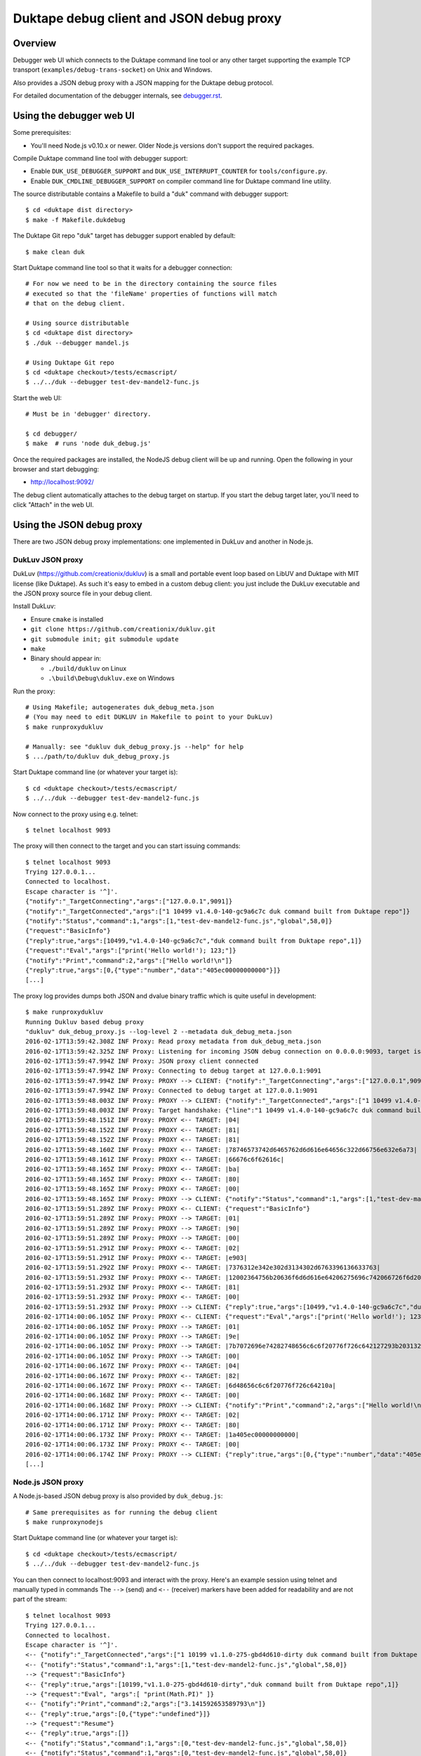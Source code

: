 =========================================
Duktape debug client and JSON debug proxy
=========================================

Overview
========

Debugger web UI which connects to the Duktape command line tool or any other
target supporting the example TCP transport (``examples/debug-trans-socket``)
on Unix and Windows.

Also provides a JSON debug proxy with a JSON mapping for the Duktape debug
protocol.

For detailed documentation of the debugger internals, see `debugger.rst`__.

__ https://github.com/svaarala/duktape/blob/master/doc/debugger.rst

Using the debugger web UI
=========================

Some prerequisites:

* You'll need Node.js v0.10.x or newer.  Older Node.js versions don't support
  the required packages.

Compile Duktape command line tool with debugger support:

* Enable ``DUK_USE_DEBUGGER_SUPPORT`` and ``DUK_USE_INTERRUPT_COUNTER`` for
  ``tools/configure.py``.

* Enable ``DUK_CMDLINE_DEBUGGER_SUPPORT`` on compiler command line for Duktape
  command line utility.

The source distributable contains a Makefile to build a "duk" command with
debugger support::

    $ cd <duktape dist directory>
    $ make -f Makefile.dukdebug

The Duktape Git repo "duk" target has debugger support enabled by default::

    $ make clean duk

Start Duktape command line tool so that it waits for a debugger connection::

    # For now we need to be in the directory containing the source files
    # executed so that the 'fileName' properties of functions will match
    # that on the debug client.

    # Using source distributable
    $ cd <duktape dist directory>
    $ ./duk --debugger mandel.js

    # Using Duktape Git repo
    $ cd <duktape checkout>/tests/ecmascript/
    $ ../../duk --debugger test-dev-mandel2-func.js

Start the web UI::

    # Must be in 'debugger' directory.

    $ cd debugger/
    $ make  # runs 'node duk_debug.js'

Once the required packages are installed, the NodeJS debug client will be
up and running.  Open the following in your browser and start debugging:

* http://localhost:9092/

The debug client automatically attaches to the debug target on startup.
If you start the debug target later, you'll need to click "Attach" in the
web UI.

Using the JSON debug proxy
==========================

There are two JSON debug proxy implementations: one implemented in DukLuv
and another in Node.js.

DukLuv JSON proxy
-----------------

DukLuv (https://github.com/creationix/dukluv) is a small and portable event
loop based on LibUV and Duktape with MIT license (like Duktape).  As such it's
easy to embed in a custom debug client: you just include the DukLuv executable
and the JSON proxy source file in your debug client.

Install DukLuv:

* Ensure ``cmake`` is installed

* ``git clone https://github.com/creationix/dukluv.git``

* ``git submodule init; git submodule update``

* ``make``

* Binary should appear in:

  - ``./build/dukluv`` on Linux

  - ``.\build\Debug\dukluv.exe`` on Windows

Run the proxy::

    # Using Makefile; autogenerates duk_debug_meta.json
    # (You may need to edit DUKLUV in Makefile to point to your DukLuv)
    $ make runproxydukluv

    # Manually: see "dukluv duk_debug_proxy.js --help" for help
    $ .../path/to/dukluv duk_debug_proxy.js

Start Duktape command line (or whatever your target is)::

    $ cd <duktape checkout>/tests/ecmascript/
    $ ../../duk --debugger test-dev-mandel2-func.js

Now connect to the proxy using e.g. telnet::

    $ telnet localhost 9093

The proxy will then connect to the target and you can start issuing commands::

    $ telnet localhost 9093
    Trying 127.0.0.1...
    Connected to localhost.
    Escape character is '^]'.
    {"notify":"_TargetConnecting","args":["127.0.0.1",9091]}
    {"notify":"_TargetConnected","args":["1 10499 v1.4.0-140-gc9a6c7c duk command built from Duktape repo"]}
    {"notify":"Status","command":1,"args":[1,"test-dev-mandel2-func.js","global",58,0]}
    {"request":"BasicInfo"}
    {"reply":true,"args":[10499,"v1.4.0-140-gc9a6c7c","duk command built from Duktape repo",1]}
    {"request":"Eval","args":["print('Hello world!'); 123;"]}
    {"notify":"Print","command":2,"args":["Hello world!\n"]}
    {"reply":true,"args":[0,{"type":"number","data":"405ec00000000000"}]}
    [...]

The proxy log provides dumps both JSON and dvalue binary traffic which is
quite useful in development::

    $ make runproxydukluv
    Running Dukluv based debug proxy
    "dukluv" duk_debug_proxy.js --log-level 2 --metadata duk_debug_meta.json
    2016-02-17T13:59:42.308Z INF Proxy: Read proxy metadata from duk_debug_meta.json
    2016-02-17T13:59:42.325Z INF Proxy: Listening for incoming JSON debug connection on 0.0.0.0:9093, target is 127.0.0.1:9091
    2016-02-17T13:59:47.994Z INF Proxy: JSON proxy client connected
    2016-02-17T13:59:47.994Z INF Proxy: Connecting to debug target at 127.0.0.1:9091
    2016-02-17T13:59:47.994Z INF Proxy: PROXY --> CLIENT: {"notify":"_TargetConnecting","args":["127.0.0.1",9091]}
    2016-02-17T13:59:47.994Z INF Proxy: Connected to debug target at 127.0.0.1:9091
    2016-02-17T13:59:48.003Z INF Proxy: PROXY --> CLIENT: {"notify":"_TargetConnected","args":["1 10499 v1.4.0-140-gc9a6c7c duk command built from Duktape repo"]}
    2016-02-17T13:59:48.003Z INF Proxy: Target handshake: {"line":"1 10499 v1.4.0-140-gc9a6c7c duk command built from Duktape repo","protocolVersion":1,"text":"10499 v1.4.0-140-gc9a6c7c duk command built from Duktape repo","dukVersion":"1","dukGitDescribe":"10499","targetString":"v1.4.0-140-gc9a6c7c"}
    2016-02-17T13:59:48.151Z INF Proxy: PROXY <-- TARGET: |04|
    2016-02-17T13:59:48.152Z INF Proxy: PROXY <-- TARGET: |81|
    2016-02-17T13:59:48.152Z INF Proxy: PROXY <-- TARGET: |81|
    2016-02-17T13:59:48.160Z INF Proxy: PROXY <-- TARGET: |78746573742d6465762d6d616e64656c322d66756e632e6a73|
    2016-02-17T13:59:48.161Z INF Proxy: PROXY <-- TARGET: |66676c6f62616c|
    2016-02-17T13:59:48.165Z INF Proxy: PROXY <-- TARGET: |ba|
    2016-02-17T13:59:48.165Z INF Proxy: PROXY <-- TARGET: |80|
    2016-02-17T13:59:48.165Z INF Proxy: PROXY <-- TARGET: |00|
    2016-02-17T13:59:48.165Z INF Proxy: PROXY --> CLIENT: {"notify":"Status","command":1,"args":[1,"test-dev-mandel2-func.js","global",58,0]}
    2016-02-17T13:59:51.289Z INF Proxy: PROXY <-- CLIENT: {"request":"BasicInfo"}
    2016-02-17T13:59:51.289Z INF Proxy: PROXY --> TARGET: |01|
    2016-02-17T13:59:51.289Z INF Proxy: PROXY --> TARGET: |90|
    2016-02-17T13:59:51.289Z INF Proxy: PROXY --> TARGET: |00|
    2016-02-17T13:59:51.291Z INF Proxy: PROXY <-- TARGET: |02|
    2016-02-17T13:59:51.291Z INF Proxy: PROXY <-- TARGET: |e903|
    2016-02-17T13:59:51.292Z INF Proxy: PROXY <-- TARGET: |7376312e342e302d3134302d6763396136633763|
    2016-02-17T13:59:51.293Z INF Proxy: PROXY <-- TARGET: |12002364756b20636f6d6d616e64206275696c742066726f6d2044756b74617065207265706f|
    2016-02-17T13:59:51.293Z INF Proxy: PROXY <-- TARGET: |81|
    2016-02-17T13:59:51.293Z INF Proxy: PROXY <-- TARGET: |00|
    2016-02-17T13:59:51.293Z INF Proxy: PROXY --> CLIENT: {"reply":true,"args":[10499,"v1.4.0-140-gc9a6c7c","duk command built from Duktape repo",1]}
    2016-02-17T14:00:06.105Z INF Proxy: PROXY <-- CLIENT: {"request":"Eval","args":["print('Hello world!'); 123;"]}
    2016-02-17T14:00:06.105Z INF Proxy: PROXY --> TARGET: |01|
    2016-02-17T14:00:06.105Z INF Proxy: PROXY --> TARGET: |9e|
    2016-02-17T14:00:06.105Z INF Proxy: PROXY --> TARGET: |7b7072696e74282748656c6c6f20776f726c642127293b203132333b|
    2016-02-17T14:00:06.105Z INF Proxy: PROXY --> TARGET: |00|
    2016-02-17T14:00:06.167Z INF Proxy: PROXY <-- TARGET: |04|
    2016-02-17T14:00:06.167Z INF Proxy: PROXY <-- TARGET: |82|
    2016-02-17T14:00:06.167Z INF Proxy: PROXY <-- TARGET: |6d48656c6c6f20776f726c64210a|
    2016-02-17T14:00:06.168Z INF Proxy: PROXY <-- TARGET: |00|
    2016-02-17T14:00:06.168Z INF Proxy: PROXY --> CLIENT: {"notify":"Print","command":2,"args":["Hello world!\n"]}
    2016-02-17T14:00:06.171Z INF Proxy: PROXY <-- TARGET: |02|
    2016-02-17T14:00:06.171Z INF Proxy: PROXY <-- TARGET: |80|
    2016-02-17T14:00:06.173Z INF Proxy: PROXY <-- TARGET: |1a405ec00000000000|
    2016-02-17T14:00:06.173Z INF Proxy: PROXY <-- TARGET: |00|
    2016-02-17T14:00:06.174Z INF Proxy: PROXY --> CLIENT: {"reply":true,"args":[0,{"type":"number","data":"405ec00000000000"}]}
    [...]

Node.js JSON proxy
------------------

A Node.js-based JSON debug proxy is also provided by ``duk_debug.js``::

    # Same prerequisites as for running the debug client
    $ make runproxynodejs

Start Duktape command line (or whatever your target is)::

    $ cd <duktape checkout>/tests/ecmascript/
    $ ../../duk --debugger test-dev-mandel2-func.js

You can then connect to localhost:9093 and interact with the proxy.
Here's an example session using telnet and manually typed in commands
The ``-->`` (send) and ``<--`` (receiver) markers have been added for
readability and are not part of the stream::

    $ telnet localhost 9093
    Trying 127.0.0.1...
    Connected to localhost.
    Escape character is '^]'.
    <-- {"notify":"_TargetConnected","args":["1 10199 v1.1.0-275-gbd4d610-dirty duk command built from Duktape repo"]}
    <-- {"notify":"Status","command":1,"args":[1,"test-dev-mandel2-func.js","global",58,0]}
    --> {"request":"BasicInfo"}
    <-- {"reply":true,"args":[10199,"v1.1.0-275-gbd4d610-dirty","duk command built from Duktape repo",1]}
    --> {"request":"Eval", "args":[ "print(Math.PI)" ]}
    <-- {"notify":"Print","command":2,"args":["3.141592653589793\n"]}
    <-- {"reply":true,"args":[0,{"type":"undefined"}]}
    --> {"request":"Resume"}
    <-- {"reply":true,"args":[]}
    <-- {"notify":"Status","command":1,"args":[0,"test-dev-mandel2-func.js","global",58,0]}
    <-- {"notify":"Status","command":1,"args":[0,"test-dev-mandel2-func.js","global",58,0]}
    <-- {"notify":"Print","command":2,"args":["................................................................................\n"]}
    <-- {"notify":"Print","command":2,"args":["................................................................................\n"]}
    <-- {"notify":"Print","command":2,"args":["................................................................................\n"]}
    [...]
    <-- {"notify":"_Disconnecting"}

A telnet connection allows you to experiment with debug commands by simply
copy-pasting debug commands to the telnet session.  This is useful even if
you decide to implement the binary protocol directly.

The debug target used by the proxy can be configured with ``duk_debug.js``
command line options.

Source search path
==================

The NodeJS debug client needs to be able to find source code files matching
code running on the target ("duk" command line).  **The filenames used on the
target and on the debug client must match exactly**, because e.g. breakpoints
are targeted based on the 'fileName' property of Function objects.

The search path can be set using the ``--source-dirs`` option given to
``duk_debug.js``, with the default search paths including only
``../tests/ecmascript/``.

The default search path means that if a function on the target has fileName
``foo/bar.js`` it would be loaded from (relative to the duk_debug.js working
directory, ``debugger/``)::

    ../tests/ecmascript/foo/bar.js

Similarly, if the filesystem contained::

    ../tests/ecmascript/baz/quux.js

the web UI dropdown would show ``baz/quux.js``.  If you selected that file
and added a breakpoint, the breakpoint fileName sent to the debug target
would be ``baz/quux.js``.

.. note:: There's much to improve in the search path.  For instance, it'd
          be nice to add a certain path to search but exclude files based
          on paths and patterns, etc.

Architecture
============

::

    +-------------------+
    | Web browser       |  [debug UI]
    +-------------------+
          |
          | http (port 9092)
          | socket.io
          v
    +-------------------+
    | duk_debug.js      |  [debug client]
    +-------------------+
          |          /\
          |          ||
          +----------||---- [example tcp transport] (port 9091)
          |          ||     (application provides concrete transport)
          |          ||
          |          ||---- [debug protocol stream]
          |          ||     (between debug client and Duktape)
          |          ||
    + - - | - - - - -|| - - +
    :     v          ||     :
    :  +-------------||-+   :  [target]
    :  | application || |   :
    :  +-------------||-+   :
    :     ^          ||     :
    :     |          ||     :   [debug API]
    :     +----------||-------- debug transport callbacks
    :     |          ||     :   (read, write, peek, read/write flush)
    :     |          ||     :   implemented by application
    :     |          \/     :
    :  +----------------+   :
    :  | Duktape        |   :
    :  +----------------+   :
    + - - - - - - - - - - - +

The debug transport is application specific:

* Duktape command line ("duk") and this debug client use an **example** TCP
  transport as a concrete example.

* It is entirely up to the application to come up with the most suitable
  transport for its environment.  Different mechanisms will be needed for
  Wi-Fi, serial, etc.

The debug protocol running inside the transport is transport independent:

* The debug protocol is documented in ``doc/debugger.rst``.

* This debug client provides further concrete examples and clarifications
  on how the protocol can be used.

Using a custom transport
========================

Quite possibly your target device cannot use the example TCP transport and
you need to implement your own transport.  You'll need to implement your
custom transport both for the target device and for the debug client.

Target device
-------------

Implement the debug transport callbacks needed by ``duk_debugger_attach()``.

See ``doc/debugger.rst`` for details and ``examples/debug-trans-socket``
for example running code for a TCP transport.

Debug client alternative 1: duk_debug.js + custom TCP proxy
-----------------------------------------------------------

If you don't want to change ``duk_debug.js`` you can implement a TCP proxy
which accepts a TCP connection from ``duk_debug.js`` and then uses your
custom transport to talk to the target::

   +--------------+   TCP   +-------+   custom   +--------+
   | duk_debug.js | ------> | proxy | ---------> | target |
   +--------------+         +-------+            +--------+

This is a straightforward option and a proxy can be used with other debug
clients too (perhaps custom scripts talking to the target etc).

You could also use netcat and implement your proxy so that it talks to
``duk_debug.js`` using stdin/stdout.

Debug client alternative 2: duk_debug.js + custom NodeJS stream
---------------------------------------------------------------

To make ``duk_debug.js`` use a custom transport you need to:

* Implement your own transport as NodeJS stream.  You can add it directly to
  ``duk_debug.js`` but it's probably easiest to use a separate module so that
  the diff to ``duk_debug.js`` stays minimal.

* Change ``duk_debug.js`` to use the custom transport instead of a TCP
  stream.  Search for "CUSTOMTRANSPORT" in ``duk_debug.js``.

See:

* http://nodejs.org/api/stream.html

* https://github.com/substack/stream-handbook

Debug client alternative 3: custom debug client
-----------------------------------------------

You can also implement your own debug client and debug UI with support for
your custom transport.

You'll also need to implement the client part of the Duktape debugger
protocol.  See ``doc/debugger.rst`` for the specification and ``duk_debug.js``
for example running code which should illustrate the protocol in more detail.

The JSON debug proxy allows you to implement a debug client without needing
to implement the Duktape binary debug protocol.  The JSON protocol provides
a roughly 1:1 mapping to the binary protocol but with an easier syntax.
